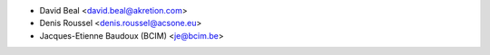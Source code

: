 * David Beal <david.beal@akretion.com>
* Denis Roussel <denis.roussel@acsone.eu>
* Jacques-Etienne Baudoux (BCIM) <je@bcim.be>
